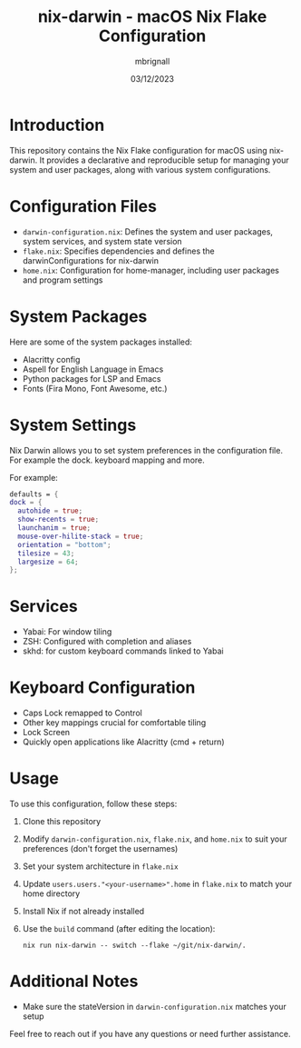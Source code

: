 #+title: nix-darwin - macOS Nix Flake Configuration
#+author: mbrignall
#+date: 03/12/2023

* Introduction

  This repository contains the Nix Flake configuration for macOS using nix-darwin. It provides a declarative and reproducible setup for managing your system and user packages, along with various system configurations.
  
* Configuration Files

  - ~darwin-configuration.nix~: Defines the system and user packages, system services, and system state version
  - ~flake.nix~: Specifies dependencies and defines the darwinConfigurations for nix-darwin
  - ~home.nix~: Configuration for home-manager, including user packages and program settings

* System Packages

  Here are some of the system packages installed:
  
  - Alacritty config
  - Aspell for English Language in Emacs
  - Python packages for LSP and Emacs
  - Fonts (Fira Mono, Font Awesome, etc.)
    
* System Settings

Nix Darwin allows you to set system preferences in the configuration file. For example the dock. keyboard mapping and more.

For example:

#+begin_src nix
      defaults = {
      dock = {
        autohide = true;
        show-recents = true;
        launchanim = true;
        mouse-over-hilite-stack = true;
        orientation = "bottom";
        tilesize = 43;
        largesize = 64;
      };
#+end_src


* Services

  - Yabai: For window tiling
  - ZSH: Configured with completion and aliases
  - skhd: for custom keyboard commands linked to Yabai

* Keyboard Configuration

  - Caps Lock remapped to Control
  - Other key mappings crucial for comfortable tiling
  - Lock Screen
  - Quickly open applications like Alacritty (cmd + return)

* Usage

  To use this configuration, follow these steps:

  1. Clone this repository
  2. Modify ~darwin-configuration.nix~, ~flake.nix~, and ~home.nix~ to suit your preferences (don't forget the usernames)
  3. Set your system architecture in ~flake.nix~
  4. Update ~users.users."<your-username>".home~ in ~flake.nix~ to match your home directory
  5. Install Nix if not already installed
  6. Use the ~build~ command (after editing the location):
     
     ~nix run nix-darwin -- switch --flake ~/git/nix-darwin/.~

* Additional Notes

  - Make sure the stateVersion in ~darwin-configuration.nix~ matches your setup

Feel free to reach out if you have any questions or need further assistance.

